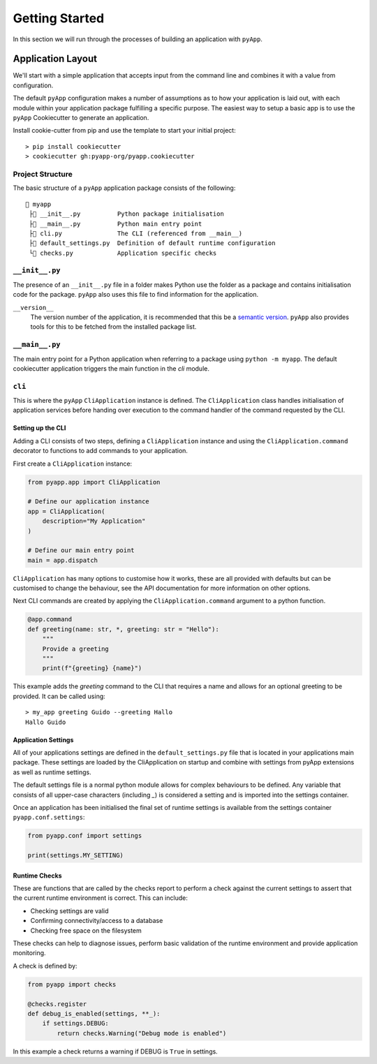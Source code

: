 ###############
Getting Started
###############

In this section we will run through the processes of building an application with
``pyApp``.

Application Layout
==================

We'll start with a simple application that accepts input from the command line
and combines it with a value from configuration.

The default ``pyApp`` configuration makes a number of assumptions as to how your
application is laid out, with each module within your application package
fulfilling a specific purpose. The easiest way to setup a basic app is to use
the ``pyApp`` Cookiecutter to generate an application.

Install cookie-cutter from pip and use the template to start your initial
project::

    > pip install cookiecutter
    > cookiecutter gh:pyapp-org/pyapp.cookiecutter


Project Structure
-----------------

The basic structure of a ``pyApp`` application package consists of the following::

    📁 myapp
     ├📄 __init__.py          Python package initialisation
     ├📄 __main__.py          Python main entry point
     ├📄 cli.py               The CLI (referenced from __main__)
     ├📄 default_settings.py  Definition of default runtime configuration
     └📄 checks.py            Application specific checks


``__init__.py``
---------------

The presence of an ``__init__.py`` file in a folder makes Python use the folder
as a package and contains initialisation code for the package. ``pyApp`` also
uses this file to find information for the application.

``__version__``
    The version number of the application, it is recommended that this be a
    `semantic version`_. ``pyApp`` also provides tools for this to be fetched from
    the installed package list.

.. _semantic version: https://semver.org/


``__main__.py``
---------------

The main entry point for a Python application when referring to a package using
``python -m myapp``. The default cookiecutter application triggers the main
function in the *cli* module.

``cli``
-------

This is where the ``pyApp`` ``CliApplication`` instance is defined. The
``CliApplication`` class handles initialisation of application services before
handing over execution to the command handler of the command requested by the
CLI.


Setting up the CLI
~~~~~~~~~~~~~~~~~~

Adding a CLI consists of two steps, defining a ``CliApplication`` instance and
using the ``CliApplication.command`` decorator to functions to add commands to
your application.

First create a ``CliApplication`` instance:

.. code-block:: python

    from pyapp.app import CliApplication

    # Define our application instance
    app = CliApplication(
        description="My Application"
    )

    # Define our main entry point
    main = app.dispatch

``CliApplication`` has many options to customise how it works, these are all
provided with defaults but can be customised to change the behaviour, see the
API documentation for more information on other options.

Next CLI commands are created by applying the ``CliApplication.command`` argument
to a python function.

.. code-block:: python

  @app.command
  def greeting(name: str, *, greeting: str = "Hello"):
      """
      Provide a greeting
      """
      print(f"{greeting} {name}")

This example adds the `greeting` command to the CLI that requires a name and
allows for an optional greeting to be provided. It can be called using::

  > my_app greeting Guido --greeting Hallo
  Hallo Guido


Application Settings
~~~~~~~~~~~~~~~~~~~~

All of your applications settings are defined in the ``default_settings.py``
file that is located in your applications main package. These settings are
loaded by the CliApplication on startup and combine with settings from pyApp
extensions as well as runtime settings.

The default settings file is a normal python module allows for complex
behaviours to be defined. Any variable that consists of all upper-case
characters (including `_`) is considered a setting and is imported into the
settings container.

Once an application has been initialised the final set of runtime settings is
available from the settings container ``pyapp.conf.settings``:

.. code-block:: python

    from pyapp.conf import settings

    print(settings.MY_SETTING)


Runtime Checks
~~~~~~~~~~~~~~

These are functions that are called by the checks report to perform a check
against the current settings to assert that the current runtime environment is
correct. This can include:

- Checking settings are valid
- Confirming connectivity/access to a database
- Checking free space on the filesystem

These checks can help to diagnose issues, perform basic validation of the
runtime environment and provide application monitoring.

A check is defined by:

.. code-block:: python

    from pyapp import checks

    @checks.register
    def debug_is_enabled(settings, **_):
        if settings.DEBUG:
            return checks.Warning("Debug mode is enabled")

In this example a check returns a warning if DEBUG is ``True`` in settings.

